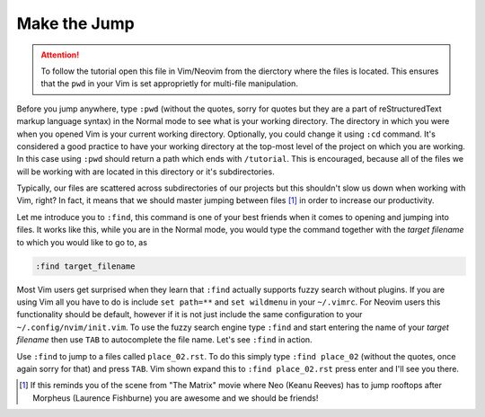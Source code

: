.. -*- coding: utf-8 -*-

Make the Jump
=============

.. Attention::

  To follow the tutorial open this file in Vim/Neovim from the dierctory
  where the files is located. This ensures that the ``pwd`` in your Vim
  is set approprietly for multi-file manipulation.

Before you jump anywhere, type ``:pwd`` (without the quotes, sorry for
quotes but they are a part of reStructuredText markup language syntax)
in the Normal mode to see what is your working directory. The directory
in which you were when you opened Vim is your current working directory.
Optionally, you could change it using ``:cd`` command. It's considered a
good practice to have your working directory at the top-most level of
the project on which you are working. In this case using ``:pwd`` should
return a path which ends with ``/tutorial``. This is encouraged, because
all of the files we will be working with are located in this directory
or it's subdirectories.

Typically, our files are scattered across subdirectories of our projects
but this shouldn't slow us down when working with Vim, right? In fact,
it means that we should master jumping between files [1]_ in order to
increase our productivity.

Let me introduce you to ``:find``, this command is one of your best
friends when it comes to opening and jumping into files. It works like
this, while you are in the Normal mode, you would type the command
together with the *target filename* to which you would like to go to, as

.. code:: vim

  :find target_filename

Most Vim users get surprised when they learn that ``:find`` actually
supports fuzzy search without plugins. If you are using Vim all you have
to do is include ``set path=**`` and ``set wildmenu`` in your
``~/.vimrc``. For Neovim users this functionality should be default,
however if it is not just include the same configuration to your
``~/.config/nvim/init.vim``. To use the fuzzy search engine type
``:find`` and start entering the name of your *target filename* then use
``TAB`` to autocomplete the file name. Let's see ``:find`` in action.

Use ``:find`` to jump to a files called ``place_02.rst``. To do this
simply type ``:find place_02`` (without the quotes, once again sorry for
that) and press ``TAB``. Vim shown expand this to ``:find place_02.rst``
press enter and I'll see you there.

.. [1] If this reminds you of the scene from "The Matrix" movie where
       Neo (Keanu Reeves) has to jump rooftops after Morpheus (Laurence
       Fishburne) you are awesome and we should be friends!
